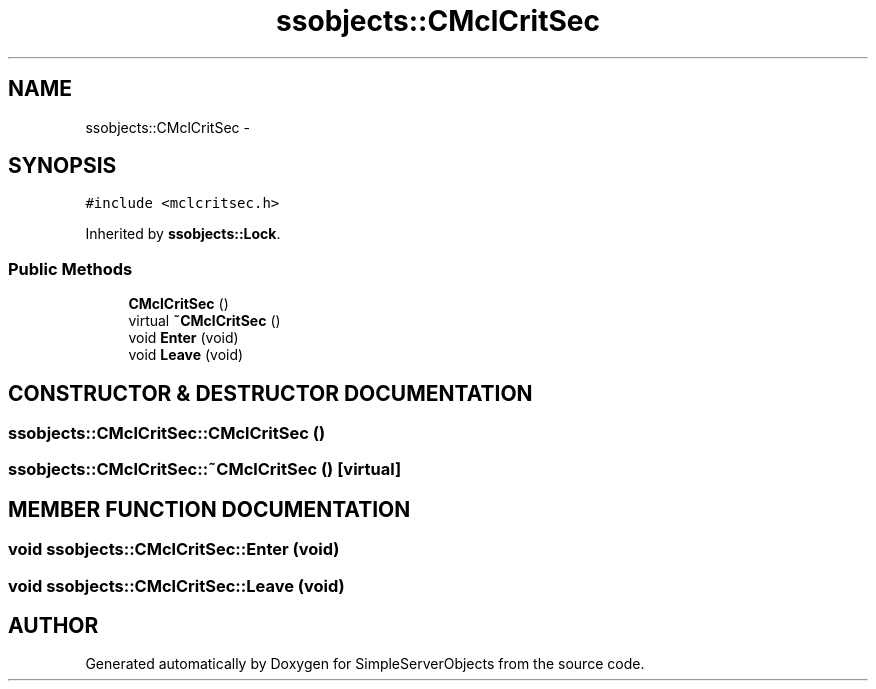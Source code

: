 .TH "ssobjects::CMclCritSec" 3 "25 Sep 2001" "SimpleServerObjects" \" -*- nroff -*-
.ad l
.nh
.SH NAME
ssobjects::CMclCritSec \- 
.SH SYNOPSIS
.br
.PP
\fC#include <mclcritsec.h>\fP
.PP
Inherited by \fBssobjects::Lock\fP.
.PP
.SS "Public Methods"

.in +1c
.ti -1c
.RI "\fBCMclCritSec\fP ()"
.br
.ti -1c
.RI "virtual \fB~CMclCritSec\fP ()"
.br
.ti -1c
.RI "void \fBEnter\fP (void)"
.br
.ti -1c
.RI "void \fBLeave\fP (void)"
.br
.in -1c
.SH "CONSTRUCTOR & DESTRUCTOR DOCUMENTATION"
.PP 
.SS "ssobjects::CMclCritSec::CMclCritSec ()"
.PP
.SS "ssobjects::CMclCritSec::~CMclCritSec ()\fC [virtual]\fP"
.PP
.SH "MEMBER FUNCTION DOCUMENTATION"
.PP 
.SS "void ssobjects::CMclCritSec::Enter (void)"
.PP
.SS "void ssobjects::CMclCritSec::Leave (void)"
.PP


.SH "AUTHOR"
.PP 
Generated automatically by Doxygen for SimpleServerObjects from the source code.